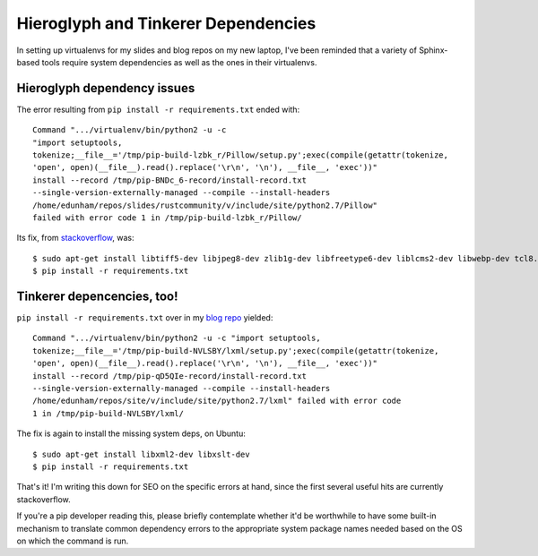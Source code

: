 Hieroglyph and Tinkerer Dependencies
====================================

In setting up virtualenvs for my slides and blog repos on my new laptop, I've
been reminded that a variety of Sphinx-based tools require system dependencies
as well as the ones in their virtualenvs.

Hieroglyph dependency issues
----------------------------

The error resulting from ``pip install -r requirements.txt`` ended with::

    Command ".../virtualenv/bin/python2 -u -c
    "import setuptools,
    tokenize;__file__='/tmp/pip-build-lzbk_r/Pillow/setup.py';exec(compile(getattr(tokenize,
    'open', open)(__file__).read().replace('\r\n', '\n'), __file__, 'exec'))"
    install --record /tmp/pip-BNDc_6-record/install-record.txt
    --single-version-externally-managed --compile --install-headers
    /home/edunham/repos/slides/rustcommunity/v/include/site/python2.7/Pillow"
    failed with error code 1 in /tmp/pip-build-lzbk_r/Pillow/


Its fix, from `stackoverflow`_, was::

    $ sudo apt-get install libtiff5-dev libjpeg8-dev zlib1g-dev libfreetype6-dev liblcms2-dev libwebp-dev tcl8.6-dev tk8.6-dev python-tk
    $ pip install -r requirements.txt

Tinkerer depencencies, too!
---------------------------

``pip install -r requirements.txt`` over in my `blog repo`_ yielded::

    Command ".../virtualenv/bin/python2 -u -c "import setuptools,
    tokenize;__file__='/tmp/pip-build-NVLSBY/lxml/setup.py';exec(compile(getattr(tokenize,
    'open', open)(__file__).read().replace('\r\n', '\n'), __file__, 'exec'))"
    install --record /tmp/pip-qD5QIe-record/install-record.txt
    --single-version-externally-managed --compile --install-headers
    /home/edunham/repos/site/v/include/site/python2.7/lxml" failed with error code
    1 in /tmp/pip-build-NVLSBY/lxml/


The fix is again to install the missing system deps, on Ubuntu::

    $ sudo apt-get install libxml2-dev libxslt-dev
    $ pip install -r requirements.txt


That's it! I'm writing this down for SEO on the specific errors at hand, since
the first several useful hits are currently stackoverflow.

If you're a pip developer reading this, please briefly contemplate whether
it'd be worthwhile to have some built-in mechanism to translate common
dependency errors to the appropriate system package names needed based on the
OS on which the command is run.

.. _stackoverflow: http://stackoverflow.com/questions/34631806/fail-during-installation-of-pillow-python-module-in-linux/34631976

.. _blog repo: https://github.com/edunham/site

.. author:: default
.. categories:: none
.. tags:: none
.. comments::
